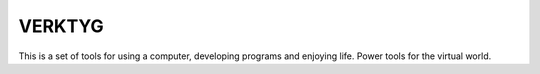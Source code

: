=========
 VERKTYG 
=========

This is a set of tools for using a computer, developing programs and enjoying
life. Power tools for the virtual world.
